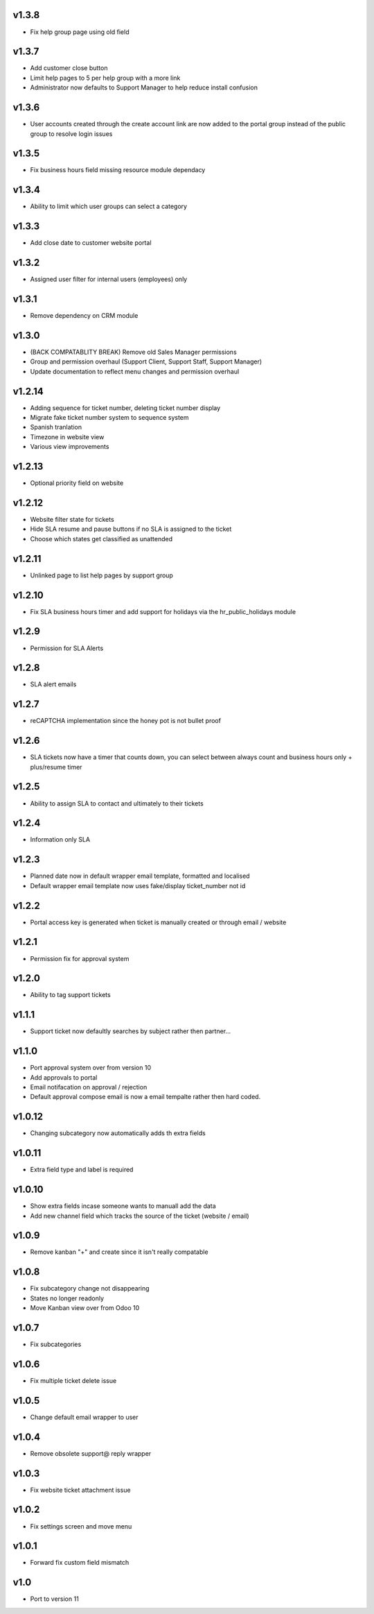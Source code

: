 v1.3.8
======
* Fix help group page using old field

v1.3.7
======
* Add customer close button
* Limit help pages to 5 per help group with a more link
* Administrator now defaults to Support Manager to help reduce install confusion

v1.3.6
======
* User accounts created through the create account link are now added to the portal group instead of the public group to resolve login issues

v1.3.5
======
* Fix business hours field missing resource module dependacy

v1.3.4
======
* Ability to limit which user groups can select a category

v1.3.3
======
* Add close date to customer website portal

v1.3.2
======
* Assigned user filter for internal users (employees) only

v1.3.1
======
* Remove dependency on CRM module

v1.3.0
======
* (BACK COMPATABLITY BREAK) Remove old Sales Manager permissions
* Group and permission overhaul (Support Client, Support Staff, Support Manager)
* Update documentation to reflect menu changes and permission overhaul

v1.2.14
=======
* Adding sequence for ticket number, deleting ticket number display
* Migrate fake ticket number system to sequence system
* Spanish tranlation
* Timezone in website view
* Various view improvements

v1.2.13
=======
* Optional priority field on website

v1.2.12
=======
* Website filter state for tickets
* Hide SLA resume and pause buttons if no SLA is assigned to the ticket
* Choose which states get classified as unattended

v1.2.11
=======
* Unlinked page to list help pages by support group

v1.2.10
=======
* Fix SLA business hours timer and add support for holidays via the hr_public_holidays module

v1.2.9
======
* Permission for SLA Alerts

v1.2.8
======
* SLA alert emails

v1.2.7
======
* reCAPTCHA implementation since the honey pot is not bullet proof

v1.2.6
======
* SLA tickets now have a timer that counts down, you can select between always count and business hours only + plus/resume timer

v1.2.5
======
* Ability to assign SLA to contact and ultimately to their tickets

v1.2.4
======
* Information only SLA

v1.2.3
======
* Planned date now in default wrapper email template, formatted and localised
* Default wrapper email template now uses fake/display ticket_number not id

v1.2.2
======
* Portal access key is generated when ticket is manually created or through email / website

v1.2.1
======
* Permission fix for approval system

v1.2.0
======
* Ability to tag support tickets

v1.1.1
======
* Support ticket now defaultly searches by subject rather then partner...

v1.1.0
======
* Port approval system over from version 10
* Add approvals to portal
* Email notifacation on approval / rejection
* Default approval compose email is now a email tempalte rather then hard coded.

v1.0.12
=======
* Changing subcategory now automatically adds th extra fields

v1.0.11
=======
* Extra field type and label is required

v1.0.10
=======
* Show extra fields incase someone wants to manuall add the data
* Add new channel field which tracks the source of the ticket (website / email)

v1.0.9
======
* Remove kanban "+" and create since it isn't really compatable

v1.0.8
======
* Fix subcategory change not disappearing
* States no longer readonly
* Move Kanban view over from Odoo 10

v1.0.7
======
* Fix subcategories

v1.0.6
======
* Fix multiple ticket delete issue

v1.0.5
======
* Change default email wrapper to user

v1.0.4
======
* Remove obsolete support@ reply wrapper

v1.0.3
======
* Fix website ticket attachment issue

v1.0.2
======
* Fix settings screen and move menu

v1.0.1
======
* Forward fix custom field mismatch

v1.0
====
* Port to version 11